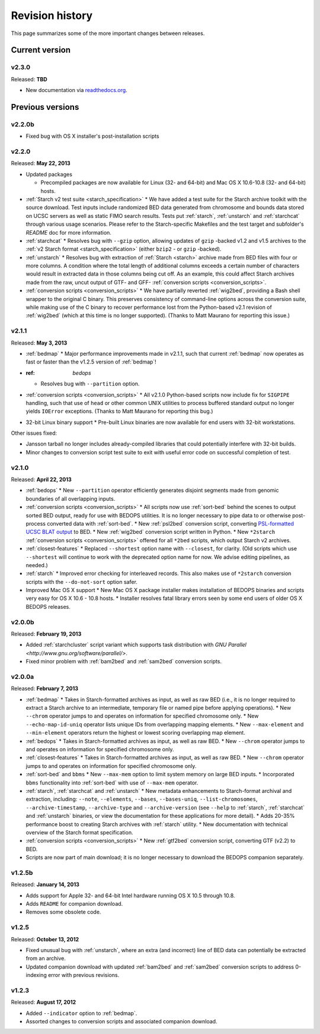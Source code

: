 .. _revision_history:

Revision history
================

This page summarizes some of the more important changes between releases.

===============
Current version
===============

------
v2.3.0
------

Released: **TBD**

* New documentation via `readthedocs.org <readthedocs.org>`_.

=================
Previous versions
=================

-------
v2.2.0b
-------

* Fixed bug with OS X installer's post-installation scripts

------
v2.2.0
------

Released: **May 22, 2013**

* Updated packages

  * Precompiled packages are now available for Linux (32- and 64-bit) and Mac OS X 10.6-10.8 (32- and 64-bit) hosts.

* :ref:`Starch v2 test suite <starch_specification>`
  * We have added a test suite for the Starch archive toolkit with the source download. Test inputs include randomized BED data generated from chromosome and bounds data stored on UCSC servers as well as static FIMO search results. Tests put :ref:`starch`, :ref:`unstarch` and :ref:`starchcat` through various usage scenarios. Please refer to the Starch-specific Makefiles and the test target and subfolder's `README` doc for more information.
* :ref:`starchcat`
  * Resolves bug with ``--gzip`` option, allowing updates of ``gzip`` -backed v1.2 and v1.5 archives to the :ref:`v2 Starch format <starch_specification>` (either ``bzip2`` - or ``gzip`` -backed).
* :ref:`unstarch`
  * Resolves bug with extraction of :ref:`Starch <starch>` archive made from BED files with four or more columns. A condition where the total length of additional columns exceeds a certain number of characters would result in extracted data in those columns being cut off. As an example, this could affect Starch archives made from the raw, uncut output of GTF- and GFF- :ref:`conversion scripts <conversion_scripts>`.
* :ref:`conversion scripts <conversion_scripts>`
  * We have partially reverted :ref:`wig2bed`, providing a Bash shell wrapper to the original C binary. This preserves consistency of command-line options across the conversion suite, while making use of the C binary to recover performance lost from the Python-based v2.1 revision of :ref:`wig2bed` (which at this time is no longer supported). (Thanks to Matt Maurano for reporting this issue.)

------
v2.1.1
------

Released: **May 3, 2013**

* :ref:`bedmap`
  * Major performance improvements made in v2.1.1, such that current :ref:`bedmap` now operates as fast or faster than the v1.2.5 version of :ref:`bedmap`!
* :ref: `bedops`
  * Resolves bug with ``--partition`` option.
* :ref:`conversion scripts <conversion_scripts>`
  * All v2.1.0 Python-based scripts now include fix for ``SIGPIPE`` handling, such that use of ``head`` or other common UNIX utilities to process buffered standard output no longer yields ``IOError`` exceptions. (Thanks to Matt Maurano for reporting this bug.)
* 32-bit Linux binary support
  * Pre-built Linux binaries are now available for end users with 32-bit workstations.

Other issues fixed:

* Jansson tarball no longer includes already-compiled libraries that could potentially interfere with 32-bit builds.
* Minor changes to conversion script test suite to exit with useful error code on successful completion of test.

------
v2.1.0
------

Released: **April 22, 2013**

* :ref:`bedops`
  * New ``--partition`` operator efficiently generates disjoint segments made from genomic boundaries of all overlapping inputs.
* :ref:`conversion scripts <conversion_scripts>`
  * All scripts now use :ref:`sort-bed` behind the scenes to output sorted BED output, ready for use with BEDOPS utilities. It is no longer necessary to pipe data to or otherwise post-process converted data with :ref:`sort-bed`.
  * New :ref:`psl2bed` conversion script, converting `PSL-formatted UCSC BLAT output <http://genome.ucsc.edu/FAQ/FAQformat.html#format2>`_ to BED.
  * New :ref:`wig2bed` conversion script written in Python.
  * New ``*2starch`` :ref:`conversion scripts <conversion_scripts>` offered for all ``*2bed`` scripts, which output Starch v2 archives.
* :ref:`closest-features`
  * Replaced ``--shortest`` option name with ``--closest``, for clarity. (Old scripts which use ``--shortest`` will continue to work with the deprecated option name for now. We advise editing pipelines, as needed.)
* :ref:`starch`
  * Improved error checking for interleaved records. This also makes use of ``*2starch`` conversion scripts with the ``--do-not-sort`` option safer.
* Improved Mac OS X support
  * New Mac OS X package installer makes installation of BEDOPS binaries and scripts very easy for OS X 10.6 - 10.8 hosts.
  * Installer resolves fatal library errors seen by some end users of older OS X BEDOPS releases.

-------
v2.0.0b
-------

Released: **February 19, 2013**

* Added :ref:`starchcluster` script variant which supports task distribution with `GNU Parallel <http://www.gnu.org/software/parallel/>`.
* Fixed minor problem with :ref:`bam2bed` and :ref:`sam2bed` conversion scripts.

-------
v2.0.0a
-------

Released: **February 7, 2013**

* :ref:`bedmap`
  * Takes in Starch-formatted archives as input, as well as raw BED (i.e., it is no longer required to extract a Starch archive to an intermediate, temporary file or named pipe before applying operations).
  * New ``--chrom`` operator jumps to and operates on information for specified chromosome only.
  * New ``--echo-map-id-uniq`` operator lists unique IDs from overlapping mapping elements.
  * New ``--max-element`` and ``--min-element`` operators return the highest or lowest scoring overlapping map element.
* :ref:`bedops`
  * Takes in Starch-formatted archives as input, as well as raw BED.
  * New ``--chrom`` operator jumps to and operates on information for specified chromosome only.
* :ref:`closest-features`
  * Takes in Starch-formatted archives as input, as well as raw BED.
  * New ``--chrom`` operator jumps to and operates on information for specified chromosome only.
* :ref:`sort-bed` and ``bbms``
  * New ``--max-mem`` option to limit system memory on large BED inputs.
  * Incorporated ``bbms`` functionality into :ref:`sort-bed` with use of ``--max-mem`` operator.
* :ref:`starch`, :ref:`starchcat` and :ref:`unstarch`
  * New metadata enhancements to Starch-format archival and extraction, including: ``--note``, ``--elements``, ``--bases``, ``--bases-uniq``, ``--list-chromosomes``, ``--archive-timestamp``, ``--archive-type`` and ``--archive-version`` (see ``--help`` to :ref:`starch`, :ref:`starchcat` and :ref:`unstarch` binaries, or view the documentation for these applications for more detail).
  * Adds 20-35% performance boost to creating Starch archives with :ref:`starch` utility.
  * New documentation with technical overview of the Starch format specification.
* :ref:`conversion scripts <conversion_scripts>`
  * New :ref:`gtf2bed` conversion script, converting GTF (v2.2) to BED.
* Scripts are now part of main download; it is no longer necessary to download the BEDOPS companion separately.

-------
v1.2.5b
-------

Released: **January 14, 2013**

* Adds support for Apple 32- and 64-bit Intel hardware running OS X 10.5 through 10.8.
* Adds ``README`` for companion download.
* Removes some obsolete code.

------
v1.2.5
------

Released: **October 13, 2012**

* Fixed unusual bug with :ref:`unstarch`, where an extra (and incorrect) line of BED data can potentially be extracted from an archive.
* Updated companion download with updated :ref:`bam2bed` and :ref:`sam2bed` conversion scripts to address 0-indexing error with previous revisions.

------
v1.2.3
------

Released: **August 17, 2012**

* Added ``--indicator`` option to :ref:`bedmap`.
* Assorted changes to conversion scripts and associated companion download.

